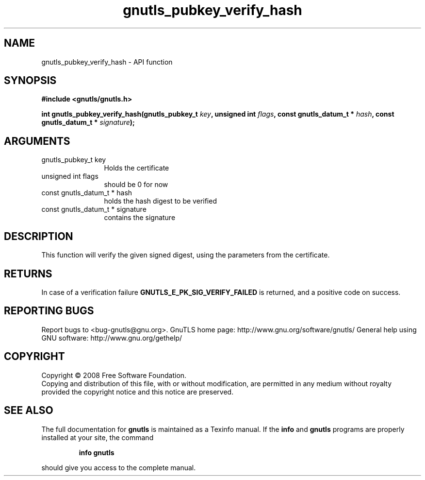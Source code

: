 .\" DO NOT MODIFY THIS FILE!  It was generated by gdoc.
.TH "gnutls_pubkey_verify_hash" 3 "2.12.6.1" "gnutls" "gnutls"
.SH NAME
gnutls_pubkey_verify_hash \- API function
.SH SYNOPSIS
.B #include <gnutls/gnutls.h>
.sp
.BI "int gnutls_pubkey_verify_hash(gnutls_pubkey_t " key ", unsigned int " flags ", const gnutls_datum_t * " hash ", const gnutls_datum_t * " signature ");"
.SH ARGUMENTS
.IP "gnutls_pubkey_t key" 12
Holds the certificate
.IP "unsigned int flags" 12
should be 0 for now
.IP "const gnutls_datum_t * hash" 12
holds the hash digest to be verified
.IP "const gnutls_datum_t * signature" 12
contains the signature
.SH "DESCRIPTION"
This function will verify the given signed digest, using the
parameters from the certificate.
.SH "RETURNS"
In case of a verification failure \fBGNUTLS_E_PK_SIG_VERIFY_FAILED\fP 
is returned, and a positive code on success.
.SH "REPORTING BUGS"
Report bugs to <bug-gnutls@gnu.org>.
GnuTLS home page: http://www.gnu.org/software/gnutls/
General help using GNU software: http://www.gnu.org/gethelp/
.SH COPYRIGHT
Copyright \(co 2008 Free Software Foundation.
.br
Copying and distribution of this file, with or without modification,
are permitted in any medium without royalty provided the copyright
notice and this notice are preserved.
.SH "SEE ALSO"
The full documentation for
.B gnutls
is maintained as a Texinfo manual.  If the
.B info
and
.B gnutls
programs are properly installed at your site, the command
.IP
.B info gnutls
.PP
should give you access to the complete manual.
